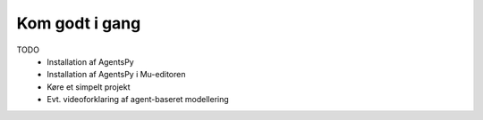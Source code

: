 Kom godt i gang
---------------

TODO
 * Installation af AgentsPy
 * Installation af AgentsPy i Mu-editoren
 * Køre et simpelt projekt

 * Evt. videoforklaring af agent-baseret modellering

